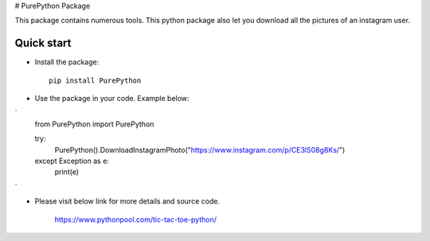 # PurePython Package

This package contains numerous tools. This python package also let you download all the pictures of an instagram user.


Quick start
-----------

- Install the package::

    pip install PurePython

- Use the package in your code. Example below::
`
    from PurePython import PurePython

    try:
        PurePython().DownloadInstagramPhoto("https://www.instagram.com/p/CE3lS08g8Ks/")
    except Exception as e:
        print(e)
`

- Please visit below link for more details and source code.

    https://www.pythonpool.com/tic-tac-toe-python/





